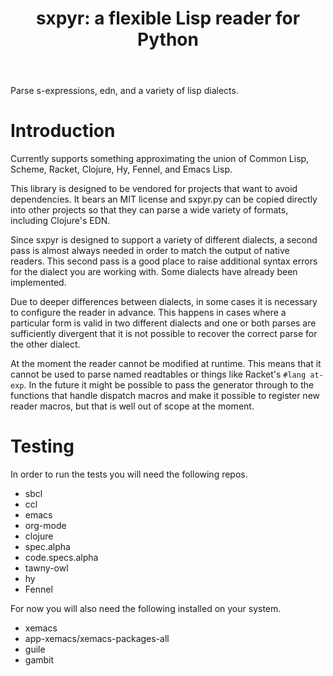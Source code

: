 #+title: sxpyr: a flexible Lisp reader for Python

Parse s-expressions, edn, and a variety of lisp dialects.

* Introduction
Currently supports something approximating the union of Common Lisp,
Scheme, Racket, Clojure, Hy, Fennel, and Emacs Lisp.

This library is designed to be vendored for projects that want to
avoid dependencies. It bears an MIT license and sxpyr.py can be
copied directly into other projects so that they can parse a wide
variety of formats, including Clojure's EDN.

Since sxpyr is designed to support a variety of different dialects, a
second pass is almost always needed in order to match the output of
native readers. This second pass is a good place to raise additional
syntax errors for the dialect you are working with. Some dialects have
already been implemented.

Due to deeper differences between dialects, in some cases it is
necessary to configure the reader in advance. This happens in cases
where a particular form is valid in two different dialects and one
or both parses are sufficiently divergent that it is not possible
to recover the correct parse for the other dialect.

At the moment the reader cannot be modified at runtime. This means
that it cannot be used to parse named readtables or things like
Racket's ~#lang at-exp~. In the future it might be possible to pass
the generator through to the functions that handle dispatch macros and
make it possible to register new reader macros, but that is well out
of scope at the moment.
* Testing
In order to run the tests you will need the following repos.
- sbcl
- ccl
- emacs
- org-mode
- clojure
- spec.alpha
- code.specs.alpha
- tawny-owl
- hy
- Fennel

For now you will also need the following installed on your system.
- xemacs
- app-xemacs/xemacs-packages-all
- guile
- gambit
